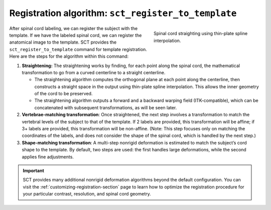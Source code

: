 Registration algorithm: ``sct_register_to_template``
####################################################

.. figure:: https://raw.githubusercontent.com/spinalcordtoolbox/doc-figures/master/template-registration/thin-plate-straightening.png
   :align: right
   :figwidth: 300px

   Spinal cord straighting using thin-plate spline interpolation.

After spinal cord labeling, we can register the subject with the template. If we have the labeled spinal cord, we can register the anatomical image to the template. SCT provides the ``sct_register_to_template`` command for template registration. Here are the steps for the algorithm within this command:

1. **Straightening:** The straightening works by finding, for each point along the spinal cord, the mathematical transformation to go from a curved centerline to a straight centerline.

   * The straightening algorithm computes the orthogonal plane at each point along the centerline, then constructs a straight space in the output using thin-plate spline interpolation. This allows the inner geometry of the cord to be preserved.
   * The straightening algorithm outputs a forward and a backward warping field (ITK-compatible), which can be concatenated with subsequent transformations, as will be seen later.

2. **Vertebrae-matching transformation**: Once straightened, the next step involves a transformation to match the vertebral levels of the subject to that of the template. If 2 labels are provided, this transformation will be affine; if 3+ labels are provided, this transformation will be non-affine. (Note: This step focuses only on matching the coordinates of the labels, and does not consider the shape of the spinal cord, which is handled by the next step.)
3. **Shape-matching transformation**: A multi-step nonrigid deformation is estimated to match the subject’s cord shape to the template. By default, two steps are used: the first handles large deformations, while the second applies fine adjustments.

.. important::

   SCT provides many additional nonrigid deformation algorithms beyond the default configuration. You can visit the :ref:`customizing-registration-section` page to learn how to optimize the registration procedure for your particular contrast, resolution, and spinal cord geometry.